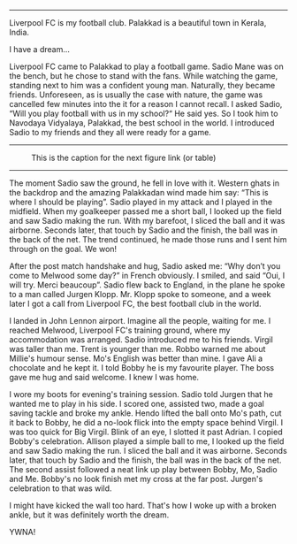 #+BEGIN_COMMENT
.. title: A football dream
.. slug: a-football-dream
.. date: 2020-04-02 02:45:38 UTC+05:30
.. tags: football liverpoolfc Palakkad Kerala
India dream sadiomane jurgenklopp lfc ynwa firmino
salah melwood
.. category: 
.. link: 
.. description: 
.. type: text
#+END_COMMENT



--------------------------------------------------

Liverpool FC is my football club. Palakkad is a beautiful town in Kerala,
India. 

I have a dream...

Liverpool FC came to Palakkad to play a football game. Sadio Mane was on the
bench, but he chose to stand with the fans. While watching the game, standing
next to him was a confident young man. Naturally, they became friends.
Unforeseen, as is usually the case with nature, the game was cancelled few
minutes into the it for a reason I cannot recall.  I asked Sadio, “Will you
play football with us in my school?“ He said yes.  So I took him to Navodaya
Vidyalaya, Palakkad, the best school in the world.  I introduced Sadio to my
friends and they all were ready for a game.\\

--------------------------------------------------
#+CAPTION: This is the caption for the next figure link (or table)
#+NAME:   fig:SED-HR4049
[[img-url:/galleries/NavodayaGround.JPG]]
--------------------------------------------------


The moment Sadio saw the ground, he fell in love with it. Western ghats in the
backdrop and the amazing Palakkadan wind made him say: “This is where I should
be playing”. Sadio played in my attack and I played in the midfield. When my
goalkeeper passed me a short ball, I looked up the field and saw Sadio making
the run. With my barefoot, I sliced the ball and it was airborne. Seconds later,
that touch by Sadio and the finish, the ball was in the back of the net.  The
trend continued, he made those runs and I sent him through on the goal. We won!


After the post match handshake and hug, Sadio asked me: “Why don’t you come to
Melwood some day?” in French obviously. I smiled, and said “Oui, I will
try. Merci beaucoup”.  Sadio flew back to England, in the plane he spoke to a
man called Jurgen Klopp. Mr. Klopp spoke to someone, and a week later I got
a call from Liverpool FC, the best football club in the world.

I landed in John Lennon airport. Imagine all the people, waiting for me.  I
reached Melwood, Liverpool FC's training ground, where my accommodation was
arranged. Sadio introduced me to his friends. Virgil was taller than me. Trent
is younger than me. Robbo warned me about Millie's humour sense. Mo's English
was better than mine. I gave Ali a chocolate and he kept it. I told Bobby he is
my favourite player. The boss gave me hug and said welcome. I knew I was home.

I wore my boots for evening's training session. Sadio told Jurgen that he wanted 
me to play in his side. I scored one, assisted two, made a goal saving tackle and
broke my ankle. Hendo lifted the ball onto Mo's path, cut it back to Bobby, he
did a no-look flick into the empty space behind Virgil. I was too quick for Big
Virgil. Blink of an eye, I slotted it past Adrian. I copied Bobby's celebration.
Allison played a simple ball to me, I looked up the field and saw Sadio making
the run. I sliced the ball and it was airborne. Seconds later, that touch by 
Sadio and the finish, the ball was in the back of the net. The second assist
followed a neat link up play between Bobby, Mo, Sadio and Me. Bobby's no look
finish met my cross at the far post. Jurgen's celebration to that was wild.

I might have kicked the wall too hard. That's how I woke up with a broken ankle,
but it was definitely worth the dream. 


YWNA!
